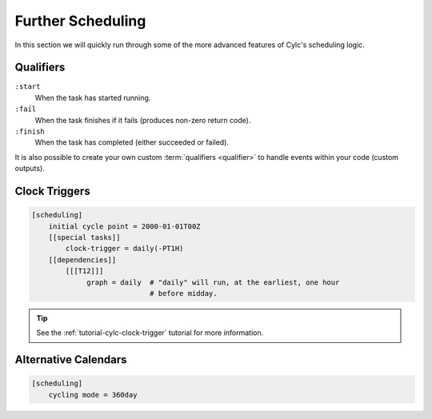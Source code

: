 .. _tutorial-cylc-further-scheduling:

Further Scheduling
==================

In this section we will quickly run through some of the more advanced features
of Cylc's scheduling logic.


.. _tutorial-qualifiers:

Qualifiers
----------

.. ifnotslides::

   So far we have written dependencies like ``foo => bar``. This is, in fact,
   shorthand for ``foo:succeed => bar``. It means that the task ``bar`` will run
   once ``foo`` has finished successfully. If ``foo`` were to fail then ``bar``
   would not run. We will talk more about these :term:`task states <task state>`
   in the `Runtime Section <tutorial-tasks-and-jobs>`_.

   We refer to the ``:succeed`` descriptor as a :term:`qualifier`.
   There are qualifiers for different :term:`task states <task state>` e.g:

.. ifslides::

   .. code-block:: cylc-graph

      foo => bar
      foo:succeed => bar
      foo:fail => bar

``:start``
   When the task has started running.
``:fail``
   When the task finishes if it fails (produces non-zero return code).
``:finish``
   When the task has completed (either succeeded or failed).

.. nextslide::

It is also possible to create your own custom :term:`qualifiers <qualifier>`
to handle events within your code (custom outputs).

.. ifnotslides::

   *For more information see the* `Cylc User Guide`_.


Clock Triggers
--------------

.. ifnotslides::

   In Cylc, :term:`cycle points <cycle point>` are just labels. Tasks are
   triggered when their dependencies are met irrespective of the cycle they are
   in, but we can force cycles to wait for a particular time before running
   using clock triggers. This is necessary for certain operational and
   monitoring systems.

   For example in the following suite the cycle ``2000-01-01T12Z`` will wait
   until 11:00 on the 1st of January 2000 before running:

.. code-block:: cylc

   [scheduling]
       initial cycle point = 2000-01-01T00Z
       [[special tasks]]
           clock-trigger = daily(-PT1H)
       [[dependencies]]
           [[[T12]]]
                graph = daily  # "daily" will run, at the earliest, one hour
                               # before midday.

.. tip::

   See the :ref:`tutorial-cylc-clock-trigger` tutorial for more information.


Alternative Calendars
---------------------

.. ifnotslides::

   By default Cylc uses the Gregorian calendar for :term:`datetime cycling`,
   but Cylc also supports the 360-day calendar (12 months of 30 days each in
   a year).

.. code-block:: cylc

   [scheduling]
       cycling mode = 360day

.. ifnotslides::

   *For more information see the* `Cylc User Guide`_.

.. nextslide::

.. ifslides::

   Next section: :ref:`Runtime Introduction
   <tutorial-cylc-runtime-introduction>`
